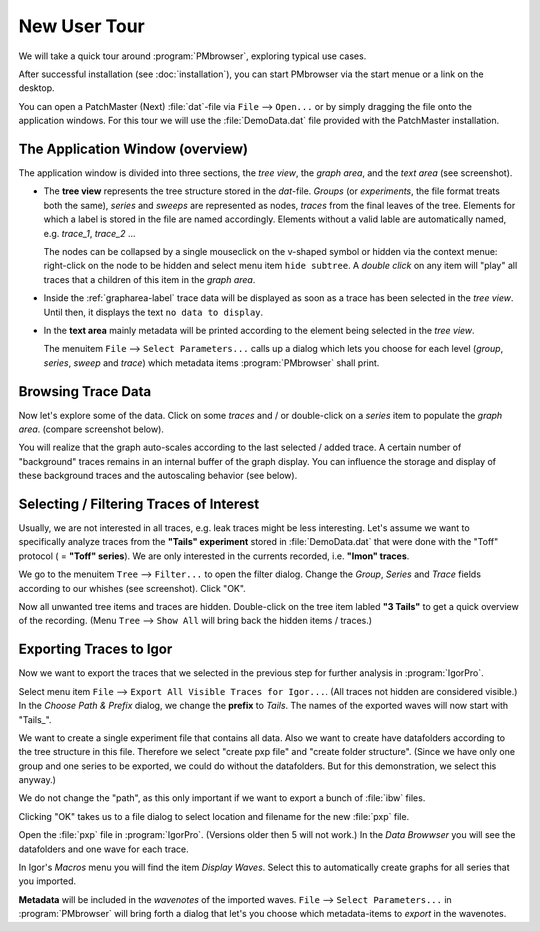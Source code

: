 .. _new-user-tour-label:

#############
New User Tour
#############

We will take a quick tour around :program:`PMbrowser`, exploring typical use cases.

.. image::  Screenshot_desktop_link.png
	:align: right
	:alt: dektop icon
	
After successful installation (see :doc:`installation`), you can start PMbrowser via the start menue or a link on the desktop.

You can open a PatchMaster (Next) :file:`dat`-file via ``File`` --> ``Open...`` or by simply dragging the file onto the application windows.
For this tour we will use the :file:`DemoData.dat` file provided with the PatchMaster installation.

The Application Window (overview)
=================================

.. image::  Screenshot_tour_step1.png
	:width: 400px
	:align: center
	:alt: tour step 1

The application window is divided into three sections, the *tree view*, the *graph area*, and the *text area* (see screenshot).

* The **tree view** represents the tree structure stored in the `dat`-file. *Groups* (or *experiments*, the file format treats both the same),
  *series* and *sweeps* are represented as nodes, *traces* from the final leaves of the tree. Elements for which a label is stored in the file
  are named accordingly. Elements without a valid lable are automatically named, e.g. *trace_1*, *trace_2* ...
  
  The nodes can be collapsed by a single mouseclick on the v-shaped symbol or hidden via the context menue: right-click on the node to be
  hidden and select menu item ``hide subtree``.
  A *double click* on any item will "play" all traces that a children of this item in the *graph area*.
  
* Inside the :ref:`grapharea-label` trace data will be displayed as soon as a trace has been selected in the *tree view*.
  Until then, it displays the text ``no data to display``.
  
* In the **text area** mainly metadata will be printed according to the element being selected in the *tree view*.

  The menuitem ``File`` --> ``Select Parameters...`` calls up a dialog which lets you choose for each
  level (*group*, *series*, *sweep* and *trace*) which metadata items :program:`PMbrowser` shall print.
 
 .. image:: Screenshot_tour_dlg_params.png
	:width: 400px
	:align: center
	:alt: dialog select parameters

Browsing Trace Data
=====================
	
Now let's explore some of the data. Click on some *traces* and / or double-click on a *series* item to populate the *graph area*.
(compare screenshot below).

.. image::  Screenshot_tour_step2.png
	:width: 400px
	:align: center
	:alt: tour step 2


You will realize that the graph auto-scales according to the last selected / added trace.
A certain number of "background" traces remains in an
internal buffer of the graph display. You can influence the storage and display of these
background traces and the autoscaling behavior (see below).

.. _new-user-filtering-label:

Selecting / Filtering Traces of Interest
========================================

Usually, we are not interested in all traces, e.g. leak traces might be less interesting.
Let's assume we want to specifically analyze traces from the **"Tails" experiment** stored in :file:`DemoData.dat`
that were done with the "Toff" protocol ( = **"Toff" series**). We are only
interested in the currents recorded, i.e. **"Imon" traces**.

We go to the menuitem ``Tree`` --> ``Filter...`` to open the filter dialog. Change the *Group*, *Series* and *Trace* fields according to our
whishes (see screenshot). Click "OK".

.. image::  Screenshot_tour_step3.png
	:align: center
	:alt: tour step 3
	
Now all unwanted tree items and traces are hidden. Double-click on the tree item labled **"3 Tails"** to get a quick overview of the recording.
(Menu ``Tree`` --> ``Show All`` will bring back the hidden items / traces.)

.. image::  Screenshot_tour_step4.png
	:width: 400px
	:align: center
	:alt: tour step 4


Exporting Traces to Igor
========================

Now we want to export the traces that we selected in the previous step for further analysis in :program:`IgorPro`.

Select menu item ``File`` --> ``Export All Visible Traces for Igor...``. (All traces not hidden are considered visible.)
In the *Choose Path \& Prefix* dialog, we change the
**prefix** to *Tails*. The names of the exported waves will now start with "Tails\_".

.. image::  Screenshot_tour_step5.png
	:align: center
	:alt: tour step 5 export dialog
	
We want to create a single experiment file that contains all data. Also we want to create have datafolders according to the tree
structure in this file. Therefore we select "create pxp file" and "create folder structure".
(Since we have only one group and one series to be exported, we could do without the datafolders. But for this
demonstration, we select this anyway.)

We do not change the "path", as this only important if we want to export a bunch of :file:`ibw` files.

Clicking "OK" takes us to a file dialog to select location and filename for the new :file:`pxp` file.

	
Open the :file:`pxp` file in :program:`IgorPro`. (Versions older then 5 will not work.) In the *Data Browwser* you will see the datafolders
and one wave for each trace.

In Igor's *Macros* menu you will find the item *Display Waves*. Select this to automatically create graphs for all series that you imported.

**Metadata** will be included in the *wavenotes* of the imported waves. ``File`` --> ``Select Parameters...`` in :program:`PMbrowser`
will bring forth a dialog that let's you choose which metadata-items to *export* in the wavenotes.
